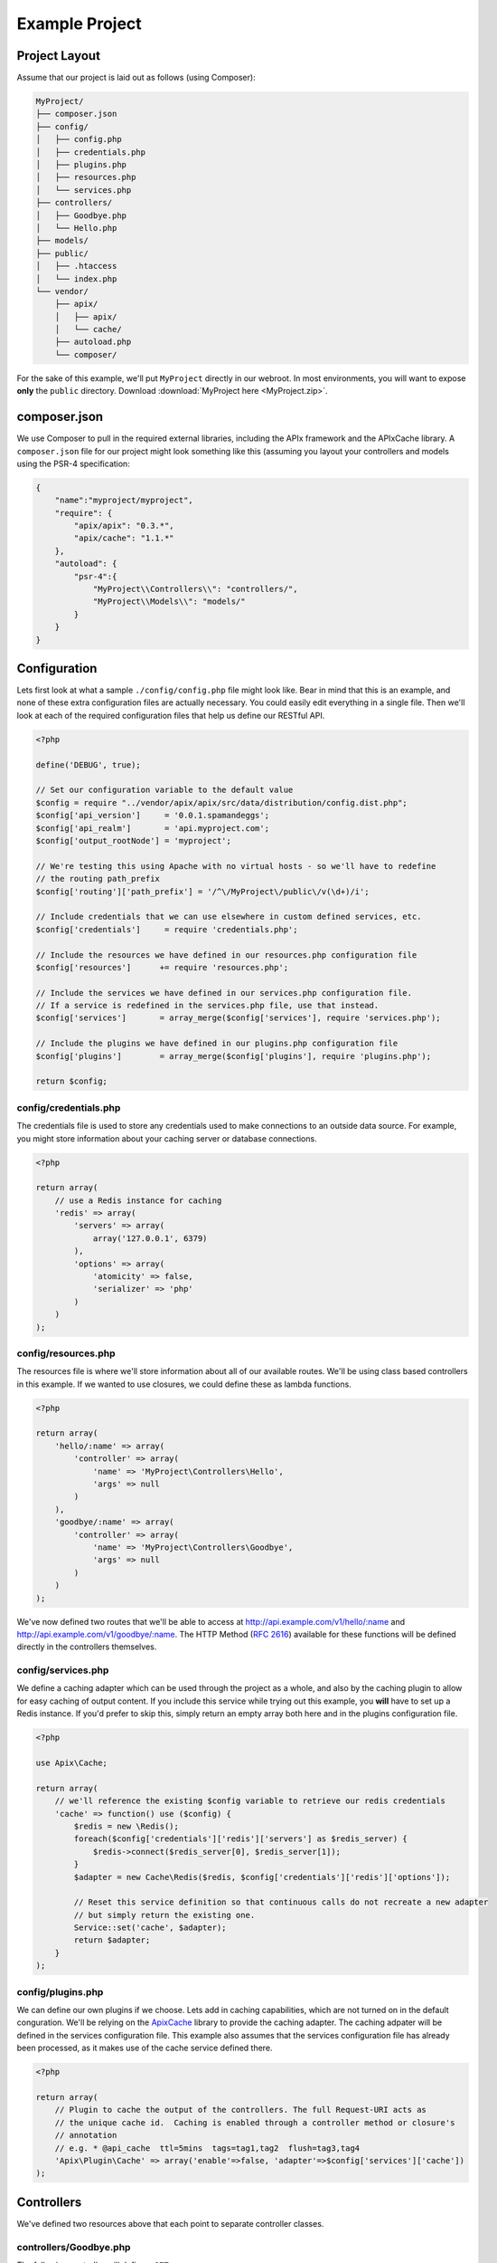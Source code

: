 Example Project
===============

Project Layout
--------------

Assume that our project is laid out as follows (using Composer):

.. code-block:: text

    MyProject/
    ├── composer.json
    ├── config/
    │   ├── config.php
    │   ├── credentials.php
    │   ├── plugins.php
    │   ├── resources.php
    │   └── services.php
    ├── controllers/
    │   ├── Goodbye.php
    │   └── Hello.php
    ├── models/
    ├── public/
    │   ├── .htaccess
    │   └── index.php
    └── vendor/
        ├── apix/
        │   ├── apix/
        │   └── cache/
        ├── autoload.php
        └── composer/

For the sake of this example, we'll put ``MyProject`` directly in our webroot.  In most environments, you will want to expose **only** the ``public`` directory.  Download :download:`MyProject here <MyProject.zip>`.

composer.json
-------------

We use Composer to pull in the required external libraries, including the APIx framework and the APIx\Cache library.  A ``composer.json`` file for our project might look something like this (assuming you layout your controllers and models using the PSR-4 specification:

.. code-block:: javascript
    
    {
	"name":"myproject/myproject",
	"require": {
	    "apix/apix": "0.3.*",
	    "apix/cache": "1.1.*"
	},
	"autoload": {
	    "psr-4":{
		"MyProject\\Controllers\\": "controllers/",
		"MyProject\\Models\\": "models/"
	    }
	}
    }


Configuration
-------------

Lets first look at what a sample ``./config/config.php`` file might look like.  Bear in mind that this is an example, and none of these extra configuration files are actually necessary.  You could easily edit everything in a single file.  Then we'll look at each of the required configuration files that help us define our RESTful API.

.. code-block:: php

    <?php
    
    define('DEBUG', true);
    
    // Set our configuration variable to the default value
    $config = require "../vendor/apix/apix/src/data/distribution/config.dist.php";
    $config['api_version']     = '0.0.1.spamandeggs';
    $config['api_realm']       = 'api.myproject.com';
    $config['output_rootNode'] = 'myproject';
    
    // We're testing this using Apache with no virtual hosts - so we'll have to redefine
    // the routing path_prefix
    $config['routing']['path_prefix'] = '/^\/MyProject\/public\/v(\d+)/i';
    
    // Include credentials that we can use elsewhere in custom defined services, etc.
    $config['credentials']     = require 'credentials.php';
    
    // Include the resources we have defined in our resources.php configuration file
    $config['resources']      += require 'resources.php';
    
    // Include the services we have defined in our services.php configuration file.
    // If a service is redefined in the services.php file, use that instead.
    $config['services']       = array_merge($config['services'], require 'services.php');
    
    // Include the plugins we have defined in our plugins.php configuration file
    $config['plugins']        = array_merge($config['plugins'], require 'plugins.php');
    
    return $config;

config/credentials.php
^^^^^^^^^^^^^^^^^^^^^^^

The credentials file is used to store any credentials used to make connections to an outside data source.  For example, you might store information about your caching server or database connections.

.. code-block:: php
    
    <?php
    
    return array(
	// use a Redis instance for caching
	'redis' => array(
	    'servers' => array(
		array('127.0.0.1', 6379)
	    ),
	    'options' => array(
		'atomicity' => false,
		'serializer' => 'php'
	    )
	)
    );
    

config/resources.php
^^^^^^^^^^^^^^^^^^^^^

The resources file is where we'll store information about all of our available routes.  We'll be using class based controllers in this example.  If we wanted to use closures, we could define these as lambda functions.

.. code-block:: php
    
    <?php
    
    return array(
	'hello/:name' => array(
	    'controller' => array(
		'name' => 'MyProject\Controllers\Hello',
		'args' => null
	    )
	),
	'goodbye/:name' => array(
	    'controller' => array(
		'name' => 'MyProject\Controllers\Goodbye',
		'args' => null
	    )
	)
    );

We've now defined two routes that we'll be able to access at http://api.example.com/v1/hello/:name and http://api.example.com/v1/goodbye/:name.  The HTTP Method (:rfc:`2616`) available for these functions will be defined directly in the controllers themselves.

config/services.php
^^^^^^^^^^^^^^^^^^^^

We define a caching adapter which can be used through the project as a whole, and also by the caching plugin to allow for easy caching of output content.  If you include this service while trying out this example, you **will** have to set up a Redis instance.  If you'd prefer to skip this, simply return an empty array both here and in the plugins configuration file.

.. code-block:: php
    
    <?php
    
    use Apix\Cache;
    
    return array(
	// we'll reference the existing $config variable to retrieve our redis credentials
	'cache' => function() use ($config) {
	    $redis = new \Redis();
	    foreach($config['credentials']['redis']['servers'] as $redis_server) {
		$redis->connect($redis_server[0], $redis_server[1]);
	    }
	    $adapter = new Cache\Redis($redis, $config['credentials']['redis']['options']);
	    
	    // Reset this service definition so that continuous calls do not recreate a new adapter
	    // but simply return the existing one.
	    Service::set('cache', $adapter);
	    return $adapter;
	}
    );

config/plugins.php
^^^^^^^^^^^^^^^^^^^

We can define our own plugins if we choose.  Lets add in caching capabilities, which are not turned on in the default conguration.  We'll be relying on the `Apix\Cache <https://github.com/frqnck/apix-cache>`_ library to provide the caching adapter.  The caching adpater will be defined in the services configuration file.  This example also assumes that the services configuration file has already been processed, as it makes use of the cache service defined there.

.. code-block:: php
    
    <?php
    
    return array(
	// Plugin to cache the output of the controllers. The full Request-URI acts as
	// the unique cache id.  Caching is enabled through a controller method or closure's
	// annotation
	// e.g. * @api_cache  ttl=5mins  tags=tag1,tag2  flush=tag3,tag4
	'Apix\Plugin\Cache' => array('enable'=>false, 'adapter'=>$config['services']['cache'])
    );

Controllers
-----------

We've defined two resources above that each point to separate controller classes.

controllers/Goodbye.php
^^^^^^^^^^^^^^^^^^^^^^^^

The following controller will define a ``GET`` resource.

.. code-block:: php
    
    <?php
    
    namespace MyProject\Controllers;
    use Apix\Request;
    use Apix\Response;
    
    /**
     * Goodbye
     *
     * Lets say goodbye to people nicely.
     *
     * @api_public  true
     * @api_version 1.0
     * @api_auth    groups=public
     */
    class Goodbye {
	
	/**
	 * Goodbye
	 *
	 * Say Goodbye
	 *
	 * @param      string     $name        Who should we say goodbye to?
	 * @return     array
	 * @api_cache  ttl=60sec  tag=goodbye  Cache this call for 60 seconds
	 */
	public function onRead(Request $request, $name) {
	    if(strlen(trim($name)) == 0) {
		throw new \Exception("I don't know who I'm saying goodbye to!");
	    }
	    
	    return array("goodbye" => "goodbye, " . trim($name));
	}
    }

controllers/Hello.php
^^^^^^^^^^^^^^^^^^^^^^

The following controller will define both ``GET`` and ``POST`` resources.  Other methods could also be defined here using the typical **CRUD** methods.

.. code-block:: php
    
    <?php
    
    namespace MyProject\Controllers;
    use Apix\Request;
    use Apix\Response;
    
    /**
     * Hello
     *
     * Lets say hello to people nicely.
     *
     * @api_public  true
     * @api_version 1.0
     * @api_auth    groups=public
     */
    class Hello {
	
	/**
	 * Hello
	 *
	 * Say Hello to someone
	 *
	 * @param      string     $name        Who should we say hello to?
	 * @return     array
	 * @api_cache  ttl=60sec  tag=goodbye  Cache this call for 60 seconds
	 */
	public function onRead(Request $request, $name) {
	    if(strlen(trim($name)) == 0) {
		// Return a 400 if they didn't pass in a name
		throw new \Exception("I don't know who I'm saying hello to!", 400);
	    }
	    
	    return array("greeting" => "hello, " . trim($name));
	}
	
	/**
	 * Hello
	 *
	 * Say hello to someone using the POSTED greeting.
	 *
	 * @param      string     $name        Who should we say hello to?
	 * @param      string     $greeting    How should we say hello?
	 * @return     array
	 * @api_cache  ttl=60sec  tag=goodbye  Cache this call for 60 seconds
	 */
	public function onCreate(Request $request, $name) {
	    if(strlen(trim($name)) == 0) {
		// Return a 400 if they didn't pass in a name
		throw new \Exception("I don't know who I'm saying hello to!", 400);
	    }
	    
	    $data = $request->getBodyData();
	    if($data == null || !is_array($data)) {
		// Return a 400 if they didn't pass in any POST data
		throw new \Exception("Could not read the POST request body", 400);
	    }
	    $greeting = array_key_exists('greeting', $data) ? (string) $data['greeting'] : "hello";
	    
	    return array("greeting" => $greeting . ', ' . trim($name));
	}
    }

public/index.php
----------------

In this example, all calls to our API will be directed through the main index file.  By exposing only the ``public`` directory via our webserver, we can effectively protect the other content in our project tree.  This helps to avoid security leaks caused by the accidental presence of a temporary swap file or leftover text file that might leak confidential information.

.. code-block:: php
    
    <?php
    
    require_once '../vendor/autoload.php';
    
    try {
	
	$api = new Apix\Server(require '../config/config.php');
	echo $api->run();
    } catch (\Exception $e) {
	header($_SERVER['SERVER_PROTOCOL'] . ' 500 Internal Server Error', true, 500);
	die("<h1>500 Internal Server Error</h1>" . $e->getMessage());
    }

public/.htaccess
----------------

.. code-block:: text
    
    RewriteEngine On
    RewriteCond %{REQUEST_FILENAME} -s [OR]
    RewriteCond %{REQUEST_FILENAME} -l [OR]
    RewriteCond %{REQUEST_FILENAME} -d
    RewriteRule ^.*$ - [NC,L]
    RewriteRule ^.*$ index.php [NC,L]

Try it out
----------

When all is appropriately setup, access the following URL to access self-generated documentation:  http://localhost/MyProject/public/v1/help?_format=json.  You should see something like the following:

.. code-block:: javascript

    {
	"myproject": {
	    "help": {
		"items": [
		    {
			"title": "Hello",
			"description": "Lets say hello to people nicely.",
			"api_public": "true",
			"api_version": "1.0",
			"api_auth": "groups=public",
			"methods": {
			    "GET": {
				"title": "Hello",
				"description": "Say Hello to someone",
				"params": {
				    "name": {
					"type": "string",
					"name": "name",
					"description": "Who should we say hello to?",
					"required": true
				    }
				},
				"return": "array",
				"api_cache": "ttl=60sec  tag=goodbye  Cache this call for 60 seconds"
			    },
			    "POST": {
				"title": "Hello",
				"description": "Say hello to someone using the POSTED greeting.",
				"params": {
				    "name": {
					"type": "string",
					"name": "name",
					"description": "Who should we say hello to?",
					"required": true
				    },
				    "greeting": {
					"type": "string",
					"name": "greeting",
					"description": "How should we say hello?",
					"required": false
				    }
				},
				"return": "array",
				"api_cache": "ttl=60sec  tag=goodbye  Cache this call for 60 seconds"
			    }
			},
			"path": "\/hello\/:name"
		    },
		    {
			"title": "Goodbye",
			"description": "Lets say goodbye to people nicely.",
			"api_public": "true",
			"api_version": "1.0",
			"api_auth": "groups=public",
			"methods": {
			    "GET": {
				"title": "Goodbye",
				"description": "Say Goodbye",
				"params": {
				    "name": {
					"type": "string",
					"name": "name",
					"description": "Who should we say goodbye to?",
					"required": true
				    }
				},
				"return": "array",
				"api_cache": "ttl=60sec  tag=goodbye  Cache this call for 60 seconds"
			    }
			},
			"path": "\/goodbye\/:name"
		    },
		    {
			"title": "Help",
			"description": "This resource entity provides in-line referencial to all the API resources and methods.",
			"methods": {
			    "GET": {
				"title": "Display the manual of a resource entity",
				"description": "This resource entity provides in-line referencial to all the API resources and methods.\nBy specify a resource and method you can narrow down to specific section.\ncommunication options available on the request\/response chain\nidentified by the Request-URI. This method allows the client to determine\nthe options and\/or requirements associated with a resource,\nor the capabilities of a server, without implying a resource action or\ninitiating a resource retrieval.",
				"params": {
				    "path": {
					"type": "string",
					"name": "path",
					"description": "A string of characters used to identify a resource.",
					"required": false
				    },
				    "filters": {
					"type": "array",
					"name": "filters",
					"description": "Filters can be use to narrow down the resultset.",
					"required": false
				    }
				},
				"example": "\u003Cpre\u003EGET \/help\/path\/to\/entity\u003C\/pre\u003E",
				"id": "help",
				"usage": "The OPTIONS method represents a request for information about the\ncommunication options available on the request\/response chain\nidentified by the Request-URI. This method allows the client to determine\nthe options and\/or requirements associated with a resource,\nor the capabilities of a server, without implying a resource action or\ninitiating a resource retrieval.",
				"see": "\u003Cpre\u003Ehttp:\/\/www.w3.org\/Protocols\/rfc2616\/rfc2616-sec9.html#sec9.2\u003C\/pre\u003E"
			    },
			    "OPTIONS": {
				"title": "Outputs info for a resource entity.",
				"description": "The OPTIONS method represents a request for information about the\ncommunication options available on the request\/response chain\nidentified by the Request-URI. This method allows the client to determine\nthe options and\/or requirements associated with a resource,\nor the capabilities of a server, without implying a resource action or\ninitiating a resource retrieval.",
				"params": {
				    "server": {
					"type": "Server",
					"name": "server",
					"description": "The main server object.",
					"required": true
				    },
				    "filters": {
					"type": "array",
					"name": "filters",
					"description": "An array of filters.",
					"required": false
				    }
				},
				"return": "array  The array documentation.",
				"api_link": [
				    "OPTIONS \/path\/to\/entity",
				    "OPTIONS \/"
				],
				"private": "1"
			    }
			},
			"path": "OPTIONS"
		    },
		    {
			"title": null,
			"description": "",
			"methods": {
			    "HEAD": {
				"title": "HTTP HEAD: test action handler",
				"description": "The HEAD method is identical to GET except that the server MUST NOT return\na message-body in the response. The metainformation contained in the HTTP\nheaders in response to a HEAD request SHOULD be identical to the information\nsent in response to a GET request. This method can be used for obtaining\nmetainformation about the entity implied by the request without transferring\nthe entity-body itself. This method is often used for testing hypertext links\nfor validity, accessibility, and recent modification.",
				"link": "http:\/\/www.w3.org\/Protocols\/rfc2616\/rfc2616-sec9.html#sec9.4",
				"return": "null",
				"cacheable": "true",
				"codeCoverageIgnore": ""
			    }
			},
			"path": "HEAD"
		    }
		]
	    },
	    "signature": {
		"resource": "GET ",
		"status": "200 OK - successful",
		"client_ip": "127.0.0.1"
	    },
	    "debug": {
		"timestamp": "Thu, 13 Mar 2014 21:15:48 GMT",
		"request": "GET \/MyProject\/public\/v1\/help?_format=json HTTP\/1.1",
		"headers": {
		    "Vary": "Accept"
		},
		"output_format": "json",
		"router_params": [
		    "help"
		],
		"memory": "1.21 MB~1.23 MB",
		"timing": "0.014 seconds"
	    }
	}
    }

Test out POSTing to the ``/hello/:name`` resource using curl.

``curl -X POST -d "greeting=hola" http://localhost/MyProject/public/v1/hello/world?_format=json``

.. code-block:: json
    
    {
	"myproject": {
	    "hello": {
		"greeting": "hola, world"
	    },
	    "signature": {
		"resource": "POST \/hello\/:name",
		"status": "200 OK - successful",
		"client_ip": "127.0.0.1"
	    },
	    "debug": {
		"timestamp": "Thu, 13 Mar 2014 21:20:31 GMT",
		"request": "POST \/MyProject\/public\/v1\/hello\/world?_format=json HTTP\/1.1",
		"headers": {
		    "Vary": "Accept"
		},
		"output_format": "json",
		"router_params": {
		    "name": "world"
		},
		"memory": "1.14 MB~1.15 MB",
		"timing": "0.014 seconds"
	    }
	}
    }


















